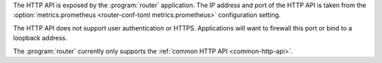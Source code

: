 The HTTP API is exposed by the :program:`router` application.
The IP address and port of the HTTP API is taken from the :option:`metrics.prometheus <router-conf-toml metrics.prometheus>` configuration
setting.

The HTTP API does not support user authentication or HTTPS. Applications will want to firewall
this port or bind to a loopback address.

The :program:`router` currently only supports the :ref:`common HTTP API <common-http-api>`.

.. TODO
   The router DOES appear to have a partially redundant OpenAPI as well!
